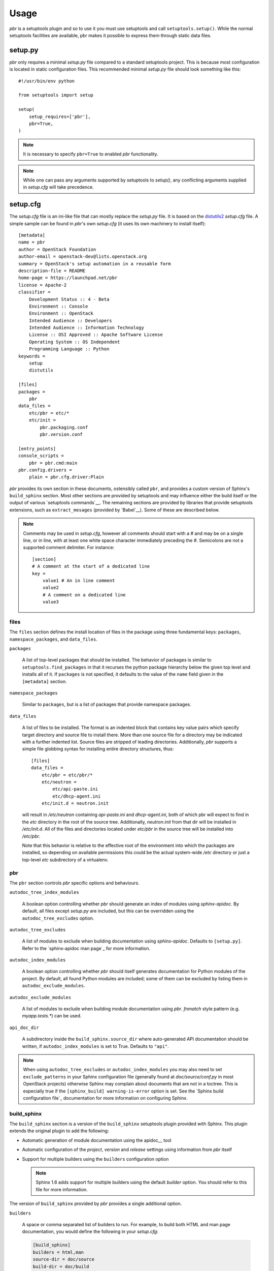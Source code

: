 =======
 Usage
=======

`pbr` is a setuptools plugin and so to use it you must use setuptools and call
``setuptools.setup()``. While the normal setuptools facilities are available,
pbr makes it possible to express them through static data files.

.. _setup_py:

setup.py
--------

`pbr` only requires a minimal `setup.py` file compared to a standard setuptools
project. This is because most configuration is located in static configuration
files. This recommended minimal `setup.py` file should look something like this::

    #!/usr/bin/env python

    from setuptools import setup

    setup(
        setup_requires=['pbr'],
        pbr=True,
    )

.. note::

   It is necessary to specify ``pbr=True`` to enabled `pbr` functionality.

.. note::

   While one can pass any arguments supported by setuptools to `setup()`,
   any conflicting arguments supplied in `setup.cfg` will take precedence.

setup.cfg
---------

The `setup.cfg` file is an ini-like file that can mostly replace the `setup.py`
file. It is based on the distutils2_ `setup.cfg` file. A simple sample can be
found in `pbr`'s own `setup.cfg` (it uses its own machinery to install
itself)::

    [metadata]
    name = pbr
    author = OpenStack Foundation
    author-email = openstack-dev@lists.openstack.org
    summary = OpenStack's setup automation in a reusable form
    description-file = README
    home-page = https://launchpad.net/pbr
    license = Apache-2
    classifier =
        Development Status :: 4 - Beta
        Environment :: Console
        Environment :: OpenStack
        Intended Audience :: Developers
        Intended Audience :: Information Technology
        License :: OSI Approved :: Apache Software License
        Operating System :: OS Independent
        Programming Language :: Python
    keywords =
        setup
        distutils

    [files]
    packages =
        pbr
    data_files =
        etc/pbr = etc/*
        etc/init =
            pbr.packaging.conf
            pbr.version.conf

    [entry_points]
    console_scripts =
        pbr = pbr.cmd:main
    pbr.config.drivers =
        plain = pbr.cfg.driver:Plain

`pbr` provides its own section in these documents, ostensibly called ``pbr``,
and provides a custom version of Sphinx's ``build_sphinx`` section. Most other
sections are provided by setuptools and may influence either the build itself
or the output of various `setuptools commands`__. The remaining sections are
provided by libraries that provide setuptools extensions, such as
``extract_mesages`` (provided by `Babel`__). Some of these are described below.

__ https://setuptools.readthedocs.io/en/latest/setuptools.html#command-reference
__ http://babel.pocoo.org/en/latest/setup.html
__ http://www.sphinx-doc.org/en/stable/setuptools.html

.. note::

   Comments may be used in `setup.cfg`, however all comments should start with
   a `#` and may be on a single line, or in line, with at least one white space
   character immediately preceding the `#`. Semicolons are not a supported
   comment delimiter. For instance::

       [section]
       # A comment at the start of a dedicated line
       key =
           value1 # An in line comment
           value2
           # A comment on a dedicated line
           value3

files
~~~~~

The ``files`` section defines the install location of files in the package
using three fundamental keys: ``packages``, ``namespace_packages``, and
``data_files``.

``packages``

  A list of top-level packages that should be installed. The behavior of
  packages is similar to ``setuptools.find_packages`` in that it recurses the
  python package hierarchy below the given top level and installs all of it. If
  ``packages`` is not specified, it defaults to the value of the ``name`` field
  given in the ``[metadata]`` section.

``namespace_packages``

  Similar to ``packages``, but is a list of packages that provide namespace
  packages.

``data_files``

  A list of files to be installed. The format is an indented block that
  contains key value pairs which specify target directory and source file to
  install there. More than one source file for a directory may be indicated
  with a further indented list. Source files are stripped of leading
  directories.  Additionally, `pbr` supports a simple file globbing syntax for
  installing entire directory structures, thus::

   [files]
   data_files =
       etc/pbr = etc/pbr/*
       etc/neutron =
           etc/api-paste.ini
           etc/dhcp-agent.ini
       etc/init.d = neutron.init

  will result in `/etc/neutron` containing `api-paste.ini` and `dhcp-agent.ini`,
  both of which pbr will expect to find in the `etc` directory in the root of
  the source tree. Additionally, `neutron.init` from that dir will be installed
  in `/etc/init.d`. All of the files and directories located under `etc/pbr` in
  the source tree will be installed into `/etc/pbr`.

  Note that this behavior is relative to the effective root of the environment
  into which the packages are installed, so depending on available permissions
  this could be the actual system-wide `/etc` directory or just a top-level
  `etc` subdirectory of a virtualenv.

pbr
~~~

The ``pbr`` section controls `pbr` specific options and behaviours.

``autodoc_tree_index_modules``

  A boolean option controlling whether `pbr` should generate an index of
  modules using `sphinx-apidoc`. By default, all files except `setup.py` are
  included, but this can be overridden using the ``autodoc_tree_excludes``
  option.

``autodoc_tree_excludes``

  A list of modules to exclude when building documentation using
  `sphinx-apidoc`. Defaults to ``[setup.py]``. Refer to the `sphinx-apidoc man
  page`_ for more information.

``autodoc_index_modules``

  A boolean option controlling whether `pbr` should itself generates
  documentation for Python modules of the project. By default, all found Python
  modules are included; some of them can be excluded by listing them in
  ``autodoc_exclude_modules``.

``autodoc_exclude_modules``

  A list of modules to exclude when building module documentation using `pbr`.
  `fnmatch` style pattern (e.g. `myapp.tests.*`) can be used.

``api_doc_dir``

  A subdirectory inside the ``build_sphinx.source_dir`` where
  auto-generated API documentation should be written, if
  ``autodoc_index_modules`` is set to True. Defaults to ``"api"``.

.. note::

   When using ``autodoc_tree_excludes`` or ``autodoc_index_modules`` you may
   also need to set ``exclude_patterns`` in your Sphinx configuration file
   (generally found at `doc/source/conf.py` in most OpenStack projects)
   otherwise Sphinx may complain about documents that are not in a toctree.
   This is especially true if the ``[sphinx_build] warning-is-error`` option is
   set. See the `Sphinx build configuration file`_ documentation for more
   information on configuring Sphinx.

.. versionchanged:: 2.0

   The ``pbr`` section used to take a ``warnerrors`` option that would enable
   the ``-W`` (Turn warnings into errors.) option when building Sphinx. This
   feature was broken in 1.10 and was removed in pbr 2.0 in favour of the
   ``[build_sphinx] warning-is-error`` provided in Sphinx 1.5+.

build_sphinx
~~~~~~~~~~~~

The ``build_sphinx`` section is a version of the ``build_sphinx`` setuptools
plugin provided with Sphinx. This plugin extends the original plugin to add the
following:

- Automatic generation of module documentation using the apidoc__ tool

- Automatic configuration of the `project`, `version` and `release` settings
  using information from `pbr` itself

- Support for multiple builders using the ``builders`` configuration option

  .. note::

     Sphinx 1.6 adds support for multiple builders using the default `builder`
     option. You should refer to this file for more information.

The version of ``build_sphinx`` provided by `pbr` provides a single additional
option.

``builders``

  A space or comma separated list of builders to run. For example, to build
  both HTML and man page documentation, you would define the following in your
  `setup.cfg`:

  .. code-block:: ini

      [build_sphinx]
      builders = html,man
      source-dir = doc/source
      build-dir = doc/build
      all-files = 1

``source_dir``

  The path to the source directory where the Sphinx documentation tree
  is.

For information on the remaining options, refer to the `Sphinx
documentation`__. In addition, the ``autodoc_index_modules``,
``autodoc_tree_index_modules``, ``autodoc_exclude_modules`` and
``autodoc_tree_excludes`` options in the ``pbr`` section will affect the output
of the automatic module documentation generation.

.. versionchanged:: 3.0

   The ``build_sphinx`` plugin used to default to building both HTML and man
   page output. This is no longer the case, and you should explicitly set
   ``builders`` to ``html man`` if you wish to retain this behavior.

__ http://www.sphinx-doc.org/en/stable/man/sphinx-apidoc.html
__ http://www.sphinx-doc.org/en/stable/setuptools.html

entry_points
~~~~~~~~~~~~

The ``entry_points`` section defines entry points for generated console scripts
and python libraries. This is actually provided by `setuptools`__ but is
documented here owing to its importance.

The general syntax of specifying entry points is a top level name indicating
the entry point group name, followed by one or more key value pairs naming
the entry point to be installed. For instance::

    [entry_points]
    console_scripts =
        pbr = pbr.cmd:main
    pbr.config.drivers =
        plain = pbr.cfg.driver:Plain
        fancy = pbr.cfg.driver:Fancy

Will cause a console script called `pbr` to be installed that executes the
`main` function found in `pbr.cmd`. Additionally, two entry points will be
installed for `pbr.config.drivers`, one called `plain` which maps to the
`Plain` class in `pbr.cfg.driver` and one called `fancy` which maps to the
`Fancy` class in `pbr.cfg.driver`.

__ https://setuptools.readthedocs.io/en/latest/setuptools.html#options

Requirements
------------

Requirement files should be given one of the below names. This order is also
the order that the requirements are tried in (where `N` is the Python major
version number used to install the package):

* requirements-pyN.txt
* tools/pip-requires-py3
* requirements.txt
* tools/pip-requires

Only the first file found is used to install the list of packages it contains.

.. note::

   The 'requirements-pyN.txt' file is deprecated - 'requirements.txt' should
   be universal. You can use `Environment markers`_ for this purpose.

Extra requirements
~~~~~~~~~~~~~~~~~~

Groups of optional dependencies, or `"extra" requirements`_, can be described
in your `setup.cfg`, rather than needing to be added to `setup.py`. An example
(which also demonstrates the use of environment markers) is shown below.

Environment markers
~~~~~~~~~~~~~~~~~~~

Environment markers are `conditional dependencies`_ which can be added to the
requirements (or to a group of extra requirements) automatically, depending
on the environment the installer is running in. They can be added to
requirements in the requirements file, or to extras defined in `setup.cfg`,
but the format is slightly different for each.

For ``requirements.txt``::

    argparse; python_version=='2.6'

This will result in the package depending on ``argparse`` only if it's being
installed into Python 2.6

For extras specified in `setup.cfg`, add an ``extras`` section. For instance,
to create two groups of extra requirements with additional constraints on the
environment, you can use::

    [extras]
    security =
        aleph
        bet:python_version=='3.2'
        gimel:python_version=='2.7'
    testing =
        quux:python_version=='2.7'


Testing
-------

`pbr` overrides the ``setuptools`` hook ``test`` (i.e. ``setup.py test``). The
following sequence is followed:

#. If a ``.testr.conf`` file exists and `testrepository
   <https://pypi.python.org/pypi/testrepository>`__ is installed, `pbr`
   will use it as the test runner.  See the ``testr`` documentation
   for more details.

   .. note::

     This is separate to ``setup.py testr`` (note the extra ``r``) which
     is provided directly by the ``testrepository`` package.  Be careful
     as there is some overlap of command arguments.

#. Although deprecated, if ``[nosetests]`` is defined in ``setup.cfg``
   and `nose <http://nose.readthedocs.io/en/latest/>`__ is installed,
   the ``nose`` runner will be used.

#. In other cases no override will be installed and the ``test``
   command will revert to `setuptools
   <http://setuptools.readthedocs.io/en/latest/setuptools.html#test-build-package-and-run-a-unittest-suite>`__.

A typical usage would be in ``tox.ini`` such as::

  [tox]
  minversion = 2.0
  skipsdist = True
  envlist = py33,py34,py35,py26,py27,pypy,pep8,docs

  [testenv]
  usedevelop = True
  setenv =
    VIRTUAL_ENV={envdir}
    CLIENT_NAME=pbr
  deps = .
       -r{toxinidir}/test-requirements.txt
  commands =
    python setup.py test --testr-args='{posargs}'

The argument ``--coverage`` will set ``PYTHON`` to ``coverage run`` to
produce a coverage report.  ``--coverage-package-name`` can be used to
modify or narrow the packages traced.

.. _d2to1: https://pypi.python.org/pypi/d2to1
.. _distutils2: https://pypi.python.org/pypi/Distutils2
.. _PEP 426: http://legacy.python.org/dev/peps/pep-0426/
.. _OpenStack: https://www.openstack.org/
